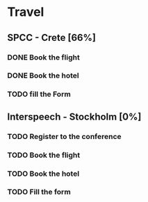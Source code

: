 * Travel
:PROPERTIES:
:CATEGORY: Deplacement
:END:
** SPCC - Crete [66%]
*** DONE Book the flight
CLOSED: [2017-05-28 Sun 16:37]
*** DONE Book the hotel
CLOSED: [2017-05-28 Sun 16:37]
*** TODO fill the Form
SCHEDULED: <2017-06-02 Fri>
** Interspeech - Stockholm [0%]
SCHEDULED: <2017-05-28 Sun +3d>
*** TODO Register to the conference
DEADLINE: <2017-06-21 Wed>
*** TODO Book the flight
*** TODO Book the hotel
*** TODO Fill the form
